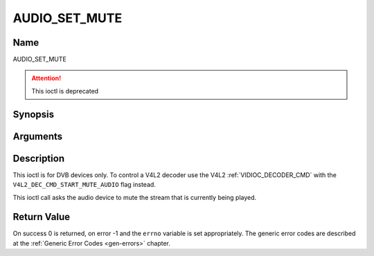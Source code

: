 .. -*- coding: utf-8; mode: rst -*-

.. _AUDIO_SET_MUTE:

==============
AUDIO_SET_MUTE
==============

Name
----

AUDIO_SET_MUTE

.. attention:: This ioctl is deprecated

Synopsis
--------

.. c:function:: int  ioctl(int fd, AUDIO_SET_MUTE, boolean state)
    :name: AUDIO_SET_MUTE


Arguments
---------

.. flat-table::
    :header-rows:  0
    :stub-columns: 0


    -

       -  int fd

       -  File descriptor returned by a previous call to open().

    -

       -  boolean state

       -  Indicates if audio device shall mute or not.

          TRUE: Audio Mute

          FALSE: Audio Un-mute


Description
-----------

This ioctl is for DVB devices only. To control a V4L2 decoder use the
V4L2 :ref:`VIDIOC_DECODER_CMD` with the
``V4L2_DEC_CMD_START_MUTE_AUDIO`` flag instead.

This ioctl call asks the audio device to mute the stream that is
currently being played.


Return Value
------------

On success 0 is returned, on error -1 and the ``errno`` variable is set
appropriately. The generic error codes are described at the
:ref:`Generic Error Codes <gen-errors>` chapter.
